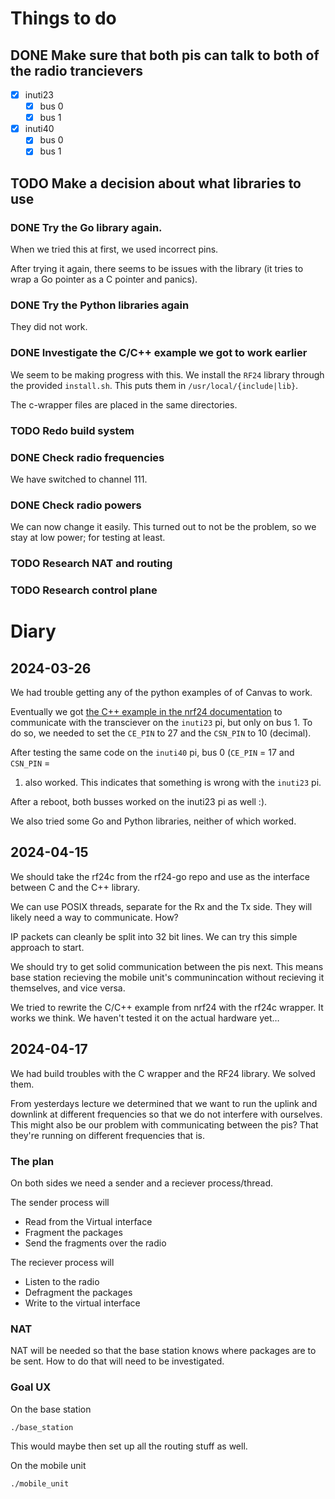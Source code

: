 * Things to do

** DONE Make sure that both pis can talk to both of the radio trancievers

- [X] inuti23
  - [X] bus 0
  - [X] bus 1
- [X] inuti40
  - [X] bus 0
  - [X] bus 1

** TODO Make a decision about what libraries to use

*** DONE Try the Go library again.
CLOSED: [2024-03-26 Tue 14:31]
When we tried this at first, we used incorrect pins.

After trying it again, there seems to be issues with the library (it tries to
wrap a Go pointer as a C pointer and panics).

*** DONE Try the Python libraries again
CLOSED: [2024-03-26 Tue 14:47]
They did not work.

*** DONE Investigate the C/C++ example we got to work earlier
CLOSED: [2024-04-17 Wed 15:08]
We seem to be making progress with this.  We install the =RF24= library through
the provided =install.sh=.  This puts them in =/usr/local/{include|lib}=.

The c-wrapper files are placed in the same directories.

*** TODO Redo build system

*** DONE Check radio frequencies
CLOSED: [2024-04-17 Wed 16:01]
We have switched to channel 111.

*** DONE Check radio powers
CLOSED: [2024-04-17 Wed 16:02]
We can now change it easily.  This turned out to not be the problem, so we stay
at low power; for testing at least.

*** TODO Research NAT and routing

*** TODO Research control plane

* Diary

** 2024-03-26
We had trouble getting any of the python examples of of Canvas to work.

Eventually we got [[https://nrf24.github.io/RF24/md_docs_linux_install.html][the C++ example in the nrf24 documentation]] to communicate with
the transciever on the =inuti23= pi, but only on bus 1.  To do so, we needed to
set the ~CE_PIN~ to 27 and the ~CSN_PIN~ to 10 (decimal).

After testing the same code on the =inuti40= pi, bus 0 (~CE_PIN~ = 17 and ~CSN_PIN~ =
0) also worked.  This indicates that something is wrong with the ~inuti23~ pi.

After a reboot, both busses worked on the inuti23 pi as well :).

We also tried some Go and Python libraries, neither of which worked.

** 2024-04-15
We should take the rf24c from the rf24-go repo and use as the interface between
C and the C++ library.

We can use POSIX threads, separate for the Rx and the Tx side.  They will likely
need a way to communicate.  How?

IP packets can cleanly be split into 32 bit lines.  We can try this simple
approach to start.

We should try to get solid communication between the pis next.  This means base
station recieving the mobile unit's communincation without recieving it
themselves, and vice versa.

We tried to rewrite the C/C++ example from nrf24 with the rf24c wrapper.  It
works we think.  We haven't tested it on the actual hardware yet...

** 2024-04-17
We had build troubles with the C wrapper and the RF24 library.  We solved them.

From yesterdays lecture we determined that we want to run the uplink and
downlink at different frequencies so that we do not interfere with ourselves.
This might also be our problem with communicating between the pis? That they're
running on different frequencies that is.

*** The plan

On both sides we need a sender and a reciever process/thread.

The sender process will
- Read from the Virtual interface
- Fragment the packages
- Send the fragments over the radio

The reciever process will
- Listen to the radio
- Defragment the packages
- Write to the virtual interface

*** NAT
NAT will be needed so that the base station knows where packages are to be sent.
How to do that will need to be investigated.

*** Goal UX
On the base station
#+begin_src bash
./base_station
#+end_src
This would maybe then set up all the routing stuff as well.

On the mobile unit
#+begin_src bash
./mobile_unit
#+end_src
